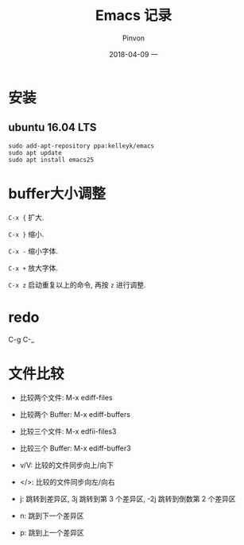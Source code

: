 #+TITLE:       Emacs 记录
#+AUTHOR:      Pinvon
#+EMAIL:       pinvon@Inspiron
#+DATE:        2018-04-09 一
#+URI:         /blog/%y/%m/%d/emacs-记录
#+KEYWORDS:    <TODO: insert your keywords here>
#+TAGS:        Emacs
#+LANGUAGE:    en
#+OPTIONS:     H:3 num:nil toc:t \n:nil ::t |:t ^:nil -:nil f:t *:t <:t
#+DESCRIPTION: <TODO: insert your description here>

* 安装

** ubuntu 16.04 LTS

#+BEGIN_SRC Shell
sudo add-apt-repository ppa:kelleyk/emacs
sudo apt update
sudo apt install emacs25
#+END_SRC

* buffer大小调整

=C-x {= 扩大.

=C-x }= 缩小.

=C-x -= 缩小字体.

=C-x += 放大字体.

=C-x z= 启动重复以上的命令, 再按 =z= 进行调整.
* redo

C-g C-_
* 文件比较

- 比较两个文件: M-x ediff-files
- 比较两个 Buffer: M-x ediff-buffers
- 比较三个文件: M-x edfii-files3
- 比较三个 Buffer: M-x ediff-buffer3

- v/V: 比较的文件同步向上/向下
- </>: 比较的文件同步向左/向右
- j: 跳转到差异区, 3j 跳转到第 3 个差异区, -2j 跳转到倒数第 2 个差异区
- n: 跳到下一个差异区
- p: 跳到上一个差异区
